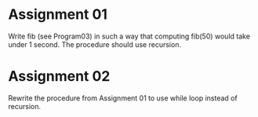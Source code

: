 * Assignment 01
  Write fib (see Program03) in such a way that computing fib(50) would take under 1 second.
  The procedure should use recursion.
* Assignment 02
  Rewrite the procedure from Assignment 01 to use while loop instead of recursion.
